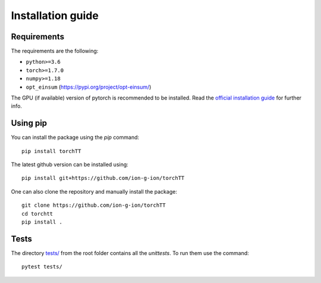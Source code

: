 .. _install-page-label:

Installation guide
==================

Requirements
------------


The requirements are the following:

- ``python>=3.6``
- ``torch>=1.7.0``
- ``numpy>=1.18``
- ``opt_einsum`` (https://pypi.org/project/opt-einsum/)

The GPU (if available) version of pytorch is recommended to be installed. Read the `official installation guide <https://pytorch.org/get-started/locally/>`_  for further info.
 

Using pip
---------


You can install the package using the `pip` command: 

:: 

    pip install torchTT

The latest github version can be installed using:

::

    pip install git+https://github.com/ion-g-ion/torchTT

One can also clone the repository and manually install the package: 

::

    git clone https://github.com/ion-g-ion/torchTT
    cd torchtt
    pip install .


Tests 
-----

The directory `tests/ <tests/>`_ from the root folder contains all the `unittests`. To run them use the command:

::

    pytest tests/

